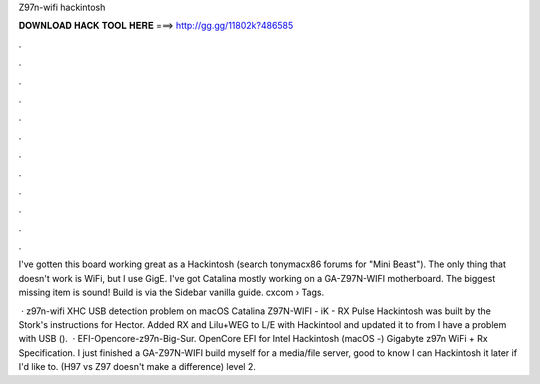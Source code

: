 Z97n-wifi hackintosh



𝐃𝐎𝐖𝐍𝐋𝐎𝐀𝐃 𝐇𝐀𝐂𝐊 𝐓𝐎𝐎𝐋 𝐇𝐄𝐑𝐄 ===> http://gg.gg/11802k?486585



.



.



.



.



.



.



.



.



.



.



.



.

I've gotten this board working great as a Hackintosh (search tonymacx86 forums for "Mini Beast"). The only thing that doesn't work is WiFi, but I use GigE. I've got Catalina mostly working on a GA-Z97N-WIFI motherboard. The biggest missing item is sound! Build is via the Sidebar vanilla guide. cxcom › Tags.

 · z97n-wifi XHC USB detection problem on macOS Catalina Z97N-WIFI - iK - RX Pulse Hackintosh was built by the Stork's instructions for Hector. Added RX and Lilu+WEG to L/E with Hackintool and updated it to from I have a problem with USB ().  · EFI-Opencore-z97n-Big-Sur. OpenCore EFI for Intel Hackintosh (macOS -) Gigabyte z97n WiFi + Rx Specification. I just finished a GA-Z97N-WIFI build myself for a media/file server, good to know I can Hackintosh it later if I'd like to. (H97 vs Z97 doesn't make a difference) level 2.
